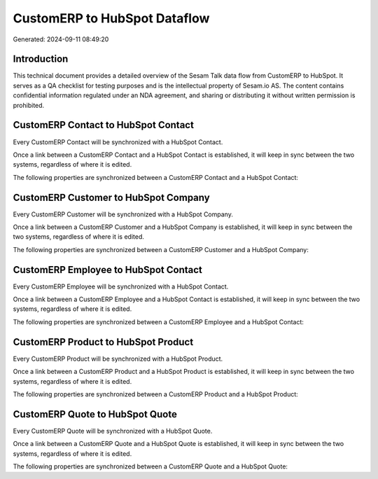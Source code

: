 =============================
CustomERP to HubSpot Dataflow
=============================

Generated: 2024-09-11 08:49:20

Introduction
------------

This technical document provides a detailed overview of the Sesam Talk data flow from CustomERP to HubSpot. It serves as a QA checklist for testing purposes and is the intellectual property of Sesam.io AS. The content contains confidential information regulated under an NDA agreement, and sharing or distributing it without written permission is prohibited.

CustomERP Contact to HubSpot Contact
------------------------------------
Every CustomERP Contact will be synchronized with a HubSpot Contact.

Once a link between a CustomERP Contact and a HubSpot Contact is established, it will keep in sync between the two systems, regardless of where it is edited.

The following properties are synchronized between a CustomERP Contact and a HubSpot Contact:

.. list-table::
   :header-rows: 1

   * - CustomERP Contact Property
     - HubSpot Contact Property
     - HubSpot Data Type


CustomERP Customer to HubSpot Company
-------------------------------------
Every CustomERP Customer will be synchronized with a HubSpot Company.

Once a link between a CustomERP Customer and a HubSpot Company is established, it will keep in sync between the two systems, regardless of where it is edited.

The following properties are synchronized between a CustomERP Customer and a HubSpot Company:

.. list-table::
   :header-rows: 1

   * - CustomERP Customer Property
     - HubSpot Company Property
     - HubSpot Data Type


CustomERP Employee to HubSpot Contact
-------------------------------------
Every CustomERP Employee will be synchronized with a HubSpot Contact.

Once a link between a CustomERP Employee and a HubSpot Contact is established, it will keep in sync between the two systems, regardless of where it is edited.

The following properties are synchronized between a CustomERP Employee and a HubSpot Contact:

.. list-table::
   :header-rows: 1

   * - CustomERP Employee Property
     - HubSpot Contact Property
     - HubSpot Data Type


CustomERP Product to HubSpot Product
------------------------------------
Every CustomERP Product will be synchronized with a HubSpot Product.

Once a link between a CustomERP Product and a HubSpot Product is established, it will keep in sync between the two systems, regardless of where it is edited.

The following properties are synchronized between a CustomERP Product and a HubSpot Product:

.. list-table::
   :header-rows: 1

   * - CustomERP Product Property
     - HubSpot Product Property
     - HubSpot Data Type


CustomERP Quote to HubSpot Quote
--------------------------------
Every CustomERP Quote will be synchronized with a HubSpot Quote.

Once a link between a CustomERP Quote and a HubSpot Quote is established, it will keep in sync between the two systems, regardless of where it is edited.

The following properties are synchronized between a CustomERP Quote and a HubSpot Quote:

.. list-table::
   :header-rows: 1

   * - CustomERP Quote Property
     - HubSpot Quote Property
     - HubSpot Data Type

